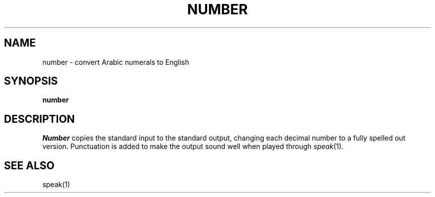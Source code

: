 .TH NUMBER 1 
.SH NAME
number \- convert Arabic numerals to English
.SH SYNOPSIS
.B number
.SH DESCRIPTION
.I Number
copies the standard input to the standard output,
changing each decimal number to a fully spelled out version.
Punctuation is added to make the output sound well when
played through
.IR speak (1).
.SH "SEE ALSO"
speak(1)

